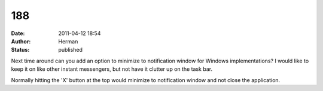 188
###
:date: 2011-04-12 18:54
:author: Herman
:status: published

Next time around can you add an option to minimize to notification window for Windows implementations? I would like to keep it on like other instant messengers, but not have it clutter up on the task bar.

Normally hitting the 'X' button at the top would minimize to notification window and not close the application.
